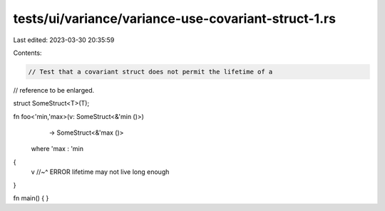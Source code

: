 tests/ui/variance/variance-use-covariant-struct-1.rs
====================================================

Last edited: 2023-03-30 20:35:59

Contents:

.. code-block:: rs

    // Test that a covariant struct does not permit the lifetime of a
// reference to be enlarged.

struct SomeStruct<T>(T);

fn foo<'min,'max>(v: SomeStruct<&'min ()>)
                  -> SomeStruct<&'max ()>
    where 'max : 'min
{
    v
    //~^ ERROR lifetime may not live long enough
}

fn main() { }


